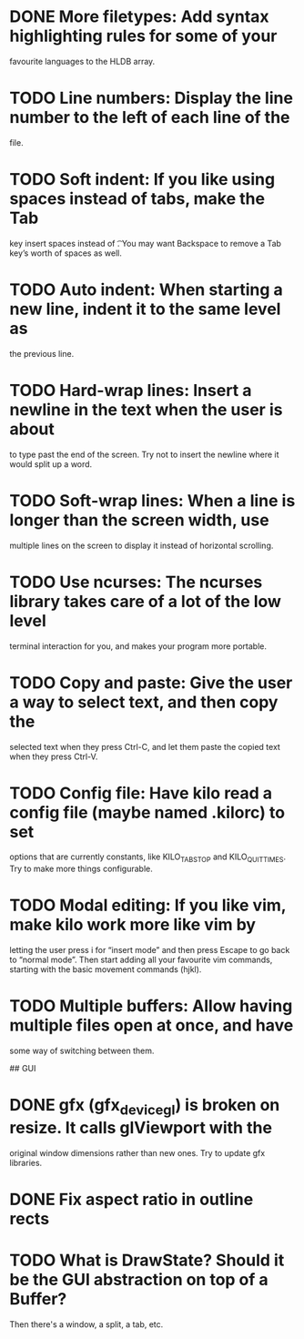 * DONE More filetypes: Add syntax highlighting rules for some of your
  favourite languages to the HLDB array.
* TODO Line numbers: Display the line number to the left of each line of the
  file.
* TODO Soft indent: If you like using spaces instead of tabs, make the Tab
  key insert spaces instead of \t. You may want Backspace to remove a Tab
  key’s worth of spaces as well.
* TODO Auto indent: When starting a new line, indent it to the same level as
  the previous line.
* TODO Hard-wrap lines: Insert a newline in the text when the user is about
  to type past the end of the screen. Try not to insert the newline where it
  would split up a word.
* TODO Soft-wrap lines: When a line is longer than the screen width, use
  multiple lines on the screen to display it instead of horizontal scrolling.
* TODO Use ncurses: The ncurses library takes care of a lot of the low level
  terminal interaction for you, and makes your program more portable.
* TODO Copy and paste: Give the user a way to select text, and then copy the
  selected text when they press Ctrl-C, and let them paste the copied text
  when they press Ctrl-V.
* TODO Config file: Have kilo read a config file (maybe named .kilorc) to set
  options that are currently constants, like KILO_TAB_STOP and
  KILO_QUIT_TIMES. Try to make more things configurable.
* TODO Modal editing: If you like vim, make kilo work more like vim by
  letting the user press i for “insert mode” and then press Escape to go
  back to “normal mode”. Then start adding all your favourite vim commands,
  starting with the basic movement commands (hjkl).
* TODO Multiple buffers: Allow having multiple files open at once, and have
  some way of switching between them.

## GUI

* DONE gfx (gfx_device_gl) is broken on resize. It calls glViewport with the
  CLOSED: [2019-02-04 Mon 22:50]
  original window dimensions rather than new ones. Try to update gfx libraries.
* DONE Fix aspect ratio in outline rects
* TODO What is DrawState? Should it be the GUI abstraction on top of a Buffer?
  Then there's a window, a split, a tab, etc.
